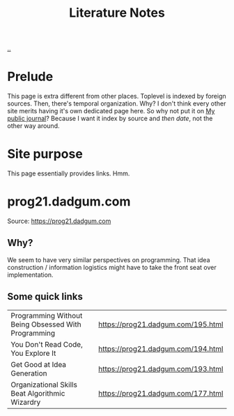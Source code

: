:PROPERTIES:
:ID: 8e72c536-9881-4477-8670-24c78edd82e7
:END:
#+TITLE: Literature Notes

[[file:..][..]]

* Prelude
This page is extra different from other places.
Toplevel is indexed by foreign sources.
Then, there's temporal organization.
Why?
I don't think every other site merits having it's own dedicated page here.
So why not put it on [[id:bd776ab0-d687-4f16-b66d-d03c86de2a2e][My public journal]]?
Because I want it index by source and /then date/, not the other way around.
* Site purpose
This page essentially provides links.
Hmm.
* prog21.dadgum.com
Source: https://prog21.dadgum.com
** Why?
We seem to have very similar perspectives on programming.
That idea construction / information logistics might have to take the front seat over implementation.
** Some quick links
| Programming Without Being Obsessed With Programming | https://prog21.dadgum.com/195.html |
| You Don't Read Code, You Explore It                 | https://prog21.dadgum.com/194.html |
| Get Good at Idea Generation                         | https://prog21.dadgum.com/193.html |
| Organizational Skills Beat Algorithmic Wizardry     | https://prog21.dadgum.com/177.html |
